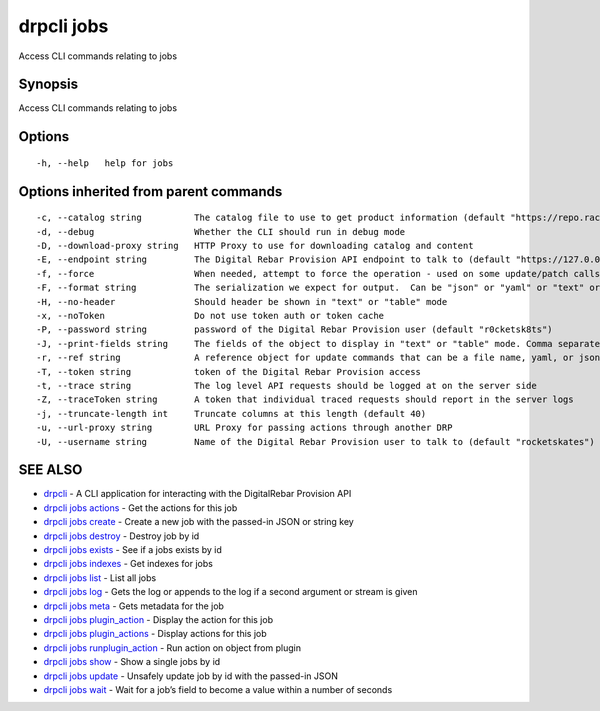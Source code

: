 drpcli jobs
-----------

Access CLI commands relating to jobs

Synopsis
~~~~~~~~

Access CLI commands relating to jobs

Options
~~~~~~~

::

     -h, --help   help for jobs

Options inherited from parent commands
~~~~~~~~~~~~~~~~~~~~~~~~~~~~~~~~~~~~~~

::

     -c, --catalog string          The catalog file to use to get product information (default "https://repo.rackn.io")
     -d, --debug                   Whether the CLI should run in debug mode
     -D, --download-proxy string   HTTP Proxy to use for downloading catalog and content
     -E, --endpoint string         The Digital Rebar Provision API endpoint to talk to (default "https://127.0.0.1:8092")
     -f, --force                   When needed, attempt to force the operation - used on some update/patch calls
     -F, --format string           The serialization we expect for output.  Can be "json" or "yaml" or "text" or "table" (default "json")
     -H, --no-header               Should header be shown in "text" or "table" mode
     -x, --noToken                 Do not use token auth or token cache
     -P, --password string         password of the Digital Rebar Provision user (default "r0cketsk8ts")
     -J, --print-fields string     The fields of the object to display in "text" or "table" mode. Comma separated
     -r, --ref string              A reference object for update commands that can be a file name, yaml, or json blob
     -T, --token string            token of the Digital Rebar Provision access
     -t, --trace string            The log level API requests should be logged at on the server side
     -Z, --traceToken string       A token that individual traced requests should report in the server logs
     -j, --truncate-length int     Truncate columns at this length (default 40)
     -u, --url-proxy string        URL Proxy for passing actions through another DRP
     -U, --username string         Name of the Digital Rebar Provision user to talk to (default "rocketskates")

SEE ALSO
~~~~~~~~

-  `drpcli <drpcli.html>`__ - A CLI application for interacting with the
   DigitalRebar Provision API
-  `drpcli jobs actions <drpcli_jobs_actions.html>`__ - Get the actions
   for this job
-  `drpcli jobs create <drpcli_jobs_create.html>`__ - Create a new job
   with the passed-in JSON or string key
-  `drpcli jobs destroy <drpcli_jobs_destroy.html>`__ - Destroy job by
   id
-  `drpcli jobs exists <drpcli_jobs_exists.html>`__ - See if a jobs
   exists by id
-  `drpcli jobs indexes <drpcli_jobs_indexes.html>`__ - Get indexes for
   jobs
-  `drpcli jobs list <drpcli_jobs_list.html>`__ - List all jobs
-  `drpcli jobs log <drpcli_jobs_log.html>`__ - Gets the log or appends
   to the log if a second argument or stream is given
-  `drpcli jobs meta <drpcli_jobs_meta.html>`__ - Gets metadata for the
   job
-  `drpcli jobs plugin_action <drpcli_jobs_plugin_action.html>`__ -
   Display the action for this job
-  `drpcli jobs plugin_actions <drpcli_jobs_plugin_actions.html>`__ -
   Display actions for this job
-  `drpcli jobs runplugin_action <drpcli_jobs_runplugin_action.html>`__
   - Run action on object from plugin
-  `drpcli jobs show <drpcli_jobs_show.html>`__ - Show a single jobs by
   id
-  `drpcli jobs update <drpcli_jobs_update.html>`__ - Unsafely update
   job by id with the passed-in JSON
-  `drpcli jobs wait <drpcli_jobs_wait.html>`__ - Wait for a job’s field
   to become a value within a number of seconds

